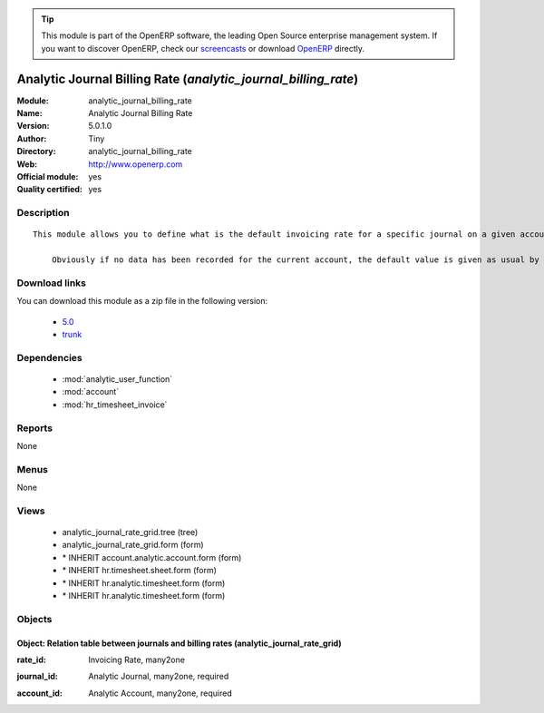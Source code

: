 
.. i18n: .. module:: analytic_journal_billing_rate
.. i18n:     :synopsis: Analytic Journal Billing Rate (Official, Quality Certified)
.. i18n:     :noindex:
.. i18n: .. 
..

.. module:: analytic_journal_billing_rate
    :synopsis: Analytic Journal Billing Rate (Official, Quality Certified)
    :noindex:
.. 

.. i18n: .. raw:: html
.. i18n: 
.. i18n:       <br />
.. i18n:     <link rel="stylesheet" href="../_static/hide_objects_in_sidebar.css" type="text/css" />
..

.. raw:: html

      <br />
    <link rel="stylesheet" href="../_static/hide_objects_in_sidebar.css" type="text/css" />

.. i18n: .. tip:: This module is part of the OpenERP software, the leading Open Source 
.. i18n:   enterprise management system. If you want to discover OpenERP, check our 
.. i18n:   `screencasts <http://openerp.tv>`_ or download 
.. i18n:   `OpenERP <http://openerp.com>`_ directly.
..

.. tip:: This module is part of the OpenERP software, the leading Open Source 
  enterprise management system. If you want to discover OpenERP, check our 
  `screencasts <http://openerp.tv>`_ or download 
  `OpenERP <http://openerp.com>`_ directly.

.. i18n: .. raw:: html
.. i18n: 
.. i18n:     <div class="js-kit-rating" title="" permalink="" standalone="yes" path="/analytic_journal_billing_rate"></div>
.. i18n:     <script src="http://js-kit.com/ratings.js"></script>
..

.. raw:: html

    <div class="js-kit-rating" title="" permalink="" standalone="yes" path="/analytic_journal_billing_rate"></div>
    <script src="http://js-kit.com/ratings.js"></script>

.. i18n: Analytic Journal Billing Rate (*analytic_journal_billing_rate*)
.. i18n: ===============================================================
.. i18n: :Module: analytic_journal_billing_rate
.. i18n: :Name: Analytic Journal Billing Rate
.. i18n: :Version: 5.0.1.0
.. i18n: :Author: Tiny
.. i18n: :Directory: analytic_journal_billing_rate
.. i18n: :Web: http://www.openerp.com
.. i18n: :Official module: yes
.. i18n: :Quality certified: yes
..

Analytic Journal Billing Rate (*analytic_journal_billing_rate*)
===============================================================
:Module: analytic_journal_billing_rate
:Name: Analytic Journal Billing Rate
:Version: 5.0.1.0
:Author: Tiny
:Directory: analytic_journal_billing_rate
:Web: http://www.openerp.com
:Official module: yes
:Quality certified: yes

.. i18n: Description
.. i18n: -----------
..

Description
-----------

.. i18n: ::
.. i18n: 
.. i18n:   This module allows you to define what is the default invoicing rate for a specific journal on a given account. This is mostly used when a user encode his timesheet: the values are retrieved and the fields are auto-filled... but the possibility to change these values is still available.
.. i18n:   
.. i18n:       Obviously if no data has been recorded for the current account, the default value is given as usual by the account data so that this module is perfectly compatible with older configurations.
..

::

  This module allows you to define what is the default invoicing rate for a specific journal on a given account. This is mostly used when a user encode his timesheet: the values are retrieved and the fields are auto-filled... but the possibility to change these values is still available.
  
      Obviously if no data has been recorded for the current account, the default value is given as usual by the account data so that this module is perfectly compatible with older configurations.

.. i18n: Download links
.. i18n: --------------
..

Download links
--------------

.. i18n: You can download this module as a zip file in the following version:
..

You can download this module as a zip file in the following version:

.. i18n:   * `5.0 <http://www.openerp.com/download/modules/5.0/analytic_journal_billing_rate.zip>`_
.. i18n:   * `trunk <http://www.openerp.com/download/modules/trunk/analytic_journal_billing_rate.zip>`_
..

  * `5.0 <http://www.openerp.com/download/modules/5.0/analytic_journal_billing_rate.zip>`_
  * `trunk <http://www.openerp.com/download/modules/trunk/analytic_journal_billing_rate.zip>`_

.. i18n: Dependencies
.. i18n: ------------
..

Dependencies
------------

.. i18n:  * :mod:`analytic_user_function`
.. i18n:  * :mod:`account`
.. i18n:  * :mod:`hr_timesheet_invoice`
..

 * :mod:`analytic_user_function`
 * :mod:`account`
 * :mod:`hr_timesheet_invoice`

.. i18n: Reports
.. i18n: -------
..

Reports
-------

.. i18n: None
..

None

.. i18n: Menus
.. i18n: -------
..

Menus
-------

.. i18n: None
..

None

.. i18n: Views
.. i18n: -----
..

Views
-----

.. i18n:  * analytic_journal_rate_grid.tree (tree)
.. i18n:  * analytic_journal_rate_grid.form (form)
.. i18n:  * \* INHERIT account.analytic.account.form (form)
.. i18n:  * \* INHERIT hr.timesheet.sheet.form (form)
.. i18n:  * \* INHERIT hr.analytic.timesheet.form (form)
.. i18n:  * \* INHERIT hr.analytic.timesheet.form (form)
..

 * analytic_journal_rate_grid.tree (tree)
 * analytic_journal_rate_grid.form (form)
 * \* INHERIT account.analytic.account.form (form)
 * \* INHERIT hr.timesheet.sheet.form (form)
 * \* INHERIT hr.analytic.timesheet.form (form)
 * \* INHERIT hr.analytic.timesheet.form (form)

.. i18n: Objects
.. i18n: -------
..

Objects
-------

.. i18n: Object: Relation table between journals and billing rates (analytic_journal_rate_grid)
.. i18n: ######################################################################################
..

Object: Relation table between journals and billing rates (analytic_journal_rate_grid)
######################################################################################

.. i18n: :rate_id: Invoicing Rate, many2one
..

:rate_id: Invoicing Rate, many2one

.. i18n: :journal_id: Analytic Journal, many2one, required
..

:journal_id: Analytic Journal, many2one, required

.. i18n: :account_id: Analytic Account, many2one, required
..

:account_id: Analytic Account, many2one, required
